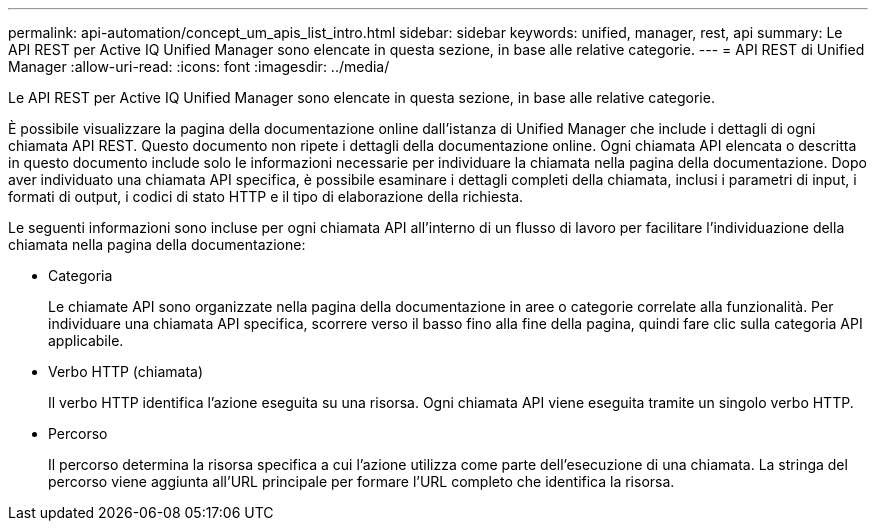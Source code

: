 ---
permalink: api-automation/concept_um_apis_list_intro.html 
sidebar: sidebar 
keywords: unified, manager, rest, api 
summary: Le API REST per Active IQ Unified Manager sono elencate in questa sezione, in base alle relative categorie. 
---
= API REST di Unified Manager
:allow-uri-read: 
:icons: font
:imagesdir: ../media/


[role="lead"]
Le API REST per Active IQ Unified Manager sono elencate in questa sezione, in base alle relative categorie.

È possibile visualizzare la pagina della documentazione online dall'istanza di Unified Manager che include i dettagli di ogni chiamata API REST. Questo documento non ripete i dettagli della documentazione online. Ogni chiamata API elencata o descritta in questo documento include solo le informazioni necessarie per individuare la chiamata nella pagina della documentazione. Dopo aver individuato una chiamata API specifica, è possibile esaminare i dettagli completi della chiamata, inclusi i parametri di input, i formati di output, i codici di stato HTTP e il tipo di elaborazione della richiesta.

Le seguenti informazioni sono incluse per ogni chiamata API all'interno di un flusso di lavoro per facilitare l'individuazione della chiamata nella pagina della documentazione:

* Categoria
+
Le chiamate API sono organizzate nella pagina della documentazione in aree o categorie correlate alla funzionalità. Per individuare una chiamata API specifica, scorrere verso il basso fino alla fine della pagina, quindi fare clic sulla categoria API applicabile.

* Verbo HTTP (chiamata)
+
Il verbo HTTP identifica l'azione eseguita su una risorsa. Ogni chiamata API viene eseguita tramite un singolo verbo HTTP.

* Percorso
+
Il percorso determina la risorsa specifica a cui l'azione utilizza come parte dell'esecuzione di una chiamata. La stringa del percorso viene aggiunta all'URL principale per formare l'URL completo che identifica la risorsa.


